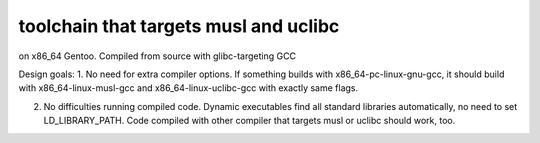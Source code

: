 toolchain that targets musl and uclibc
^^^^^^^^^^^^^^^^^^^^^^^^^^^^^^^^^^^^^^

on x86_64 Gentoo. Compiled from source with glibc-targeting GCC

Design goals:
1. No need for extra compiler options. If something builds with x86_64-pc-linux-gnu-gcc,  it should build with x86_64-linux-musl-gcc and x86_64-linux-uclibc-gcc with exactly same flags.
 
2. No difficulties running compiled code. Dynamic executables find all standard libraries automatically, no need to set LD_LIBRARY_PATH. Code compiled with other compiler that targets musl or uclibc should work, too.
